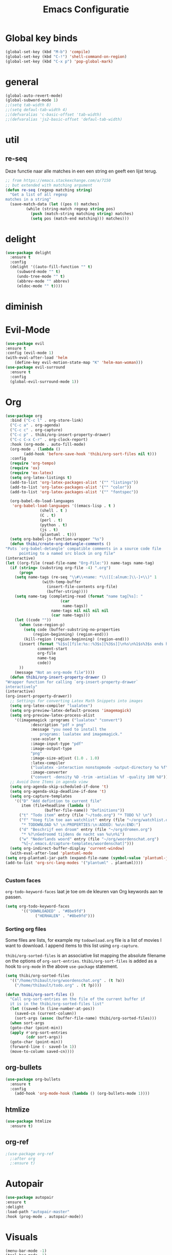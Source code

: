 #+title: Emacs Configuratie
* Global key binds
#+BEGIN_SRC emacs-lisp
(global-set-key (kbd "M-b") 'compile)
(global-set-key (kbd "C-!") 'shell-command-on-region)
(global-set-key (kbd "C-x p") 'pop-global-mark)
#+END_SRC
* general
 #+BEGIN_SRC emacs-lisp
(global-auto-revert-mode) 
(global-subword-mode 1)
;;(setq tab-width 8)
;;(setq defaul-tab-width 4)
;;(defvaralias 'c-basic-offset 'tab-width)
;;(defvaralias 'js2-basic-offset 'defaul-tab-width)
 #+END_SRC
* util
** re-seq
   Deze functie naar alle matches in een een string en geeft een lijst
   terug. 
   #+begin_src emacs-lisp
     ;; from https://emacs.stackexchange.com/a/7150
     ;; but extended with matching argument
     (defun re-seq (regexp matching string) 
       "Get a list of all regexp
	 matches in a string"
       (save-match-data (let ((pos 0) matches) 
			  (while (string-match regexp string pos) 
			    (push (match-string matching string) matches) 
			    (setq pos (match-end matching))) matches)))
   #+end_src
* delight
  #+begin_src emacs-lisp
    (use-package delight
      :ensure t
      :config 
      (delight '((auto-fill-function "" t)
		 (subword-mode "" t)
		 (undo-tree-mode "" t)
		 (abbrev-mode "" abbrev)
		 (eldoc-mode "" t))))
  #+end_src
* diminish
* Evil-Mode
  #+BEGIN_SRC emacs-lisp  
(use-package evil
:ensure t
:config (evil-mode 1)
(with-eval-after-load 'helm
    (define-key evil-motion-state-map "K" 'helm-man-woman)))
(use-package evil-surround
  :ensure t
  :config
  (global-evil-surround-mode 1))
  #+END_SRC
* Org

  #+BEGIN_SRC emacs-lisp
    (use-package org 
      :bind ("C-c l" . org-store-link) 
      ("C-c a" . org-agenda) 
      ("C-c c" . org-capture) 
      ("C-c p" . thibi/org-insert-property-drawer) 
      ("C-c C-x C-r" . org-clock-report) 
      :hook (org-mode . auto-fill-mode) 
      (org-mode . (lambda () 
		    (add-hook 'before-save-hook 'thibi/org-sort-files nil t))) 
      :config
      (require 'org-tempo)
      (require 'ox)
      (require 'ox-latex)
      (setq org-latex-listings t)
      (add-to-list 'org-latex-packages-alist '("" "listings"))
      (add-to-list 'org-latex-packages-alist '("" "color"))
      (add-to-list 'org-latex-packages-alist '("" "fontspec"))

      (org-babel-do-load-languages
       'org-babel-load-languages '((emacs-lisp . t )
				   (shell . t )
				   (C . t)
				   (perl . t)
				   (python . t)
				   (js . t)
				   (plantuml . t)))
      (setq org-babel-js-function-wrapper "%s")
      (defun thibi/create-org-detangle-comments () 
	"Puts `org-babel-detangle' compatible comments in a source code file
	      pointing to a named src block in org file" 
	(interactive) 
	(let ((org-file (read-file-name "Org-File:")) name-tags name-tag) 
	  (if (string= (substring org-file -4) ".org") 
	      (progn 
		(setq name-tags (re-seq "\\#\\+name: *\\([[:alnum:]\\-]+\\)" 1
					(with-temp-buffer
					  (insert-file-contents org-file) 
					  (buffer-string)))) 
		(setq name-tag (completing-read (format "name tag[%s]: "
							(car
							 name-tags))
						name-tags nil nil nil nil
						(car name-tags))) 
		(let ((code "")) 
		  (when (use-region-p)
		    (setq code (buffer-substring-no-properties
				(region-beginning) (region-end)))
		    (kill-region (region-beginning) (region-end)))
		  (insert (format "%1$s[[file:%s::%3$s][%3$s]]\n%s\n%1$s%3$s ends here\n"
				  comment-start
				  org-file
				  name-tag
				  code)) 
		  )) 
	    (message "Not an org-mode file"))))
      (defun thibi/org-insert-property-drawer () 
	"Wrapper function for calling `org-insert-property-drawer`
	interactively"
	(interactive) 
	(org-insert-property-drawer)) 
      ;; Settings for converting Latex Math Snippets into images
      (setq org-latex-compiler "lualatex")
      (setq org-preview-latex-default-process 'imagemagick)
      (setq org-preview-latex-process-alist
	    '((imagemagick :programs ("lualatex" "convert") 
			   :description "pdf > png"
			   :message "you need to install the
			       programs: lualatex and imagemagick."
			   :use-xcolor t 
			   :image-input-type "pdf" 
			   :image-output-type
			   "png" 
			   :image-size-adjust (1.0 . 1.0) 
			   :latex-compiler
			   ("lualatex -interaction nonstopmode -output-directory %o %f")
			   :image-converter
			   ("convert -density %D -trim -antialias %f -quality 100 %O")))) 
      ;; Avoid Done Items in agenda view
      (setq org-agenda-skip-scheduled-if-done 't) 
      (setq org-agenda-skip-deadline-if-done 't) 
      (setq org-capture-templates
	    '(("D" "Add defintion to current file"
	       item (file+headline (lambda () 
				     (buffer-file-name)) "Definitions")) 
	      ("t" "Todo item" entry (file "~/todo.org") "* TODO %? \n") 
	      ("f" "Voeg film toe aan watchlist" entry (file "~/org/watchlist.org")
	       "* TODOWNLOAD %? \n:PROPERTIES:\n:ADDED: %u\n:END:") 
	      ("d" "Beschrijf een droom" entry (file "~/org/dromen.org")
	       "* %?\nGedroomd tijdens de nacht van %u\n%i") 
	      ("w" "Nederlands woord" entry (file "~/org/woordenschat.org")
	       "%[~/.emacs.d/capture-templates/woordenschat]")))
      (setq org-indirect-buffer-display 'current-window)
      (with-eval-after-load 'plantuml-mode
	(setq org-plantuml-jar-path (expand-file-name (symbol-value 'plantuml-jar-path)))
	(add-to-list 'org-src-lang-modes '("plantuml" . plantuml))))


#+END_SRC

*** Custom faces
    =org-todo-keyword-faces= laat je toe om de kleuren van Org
    keywords aan te passen.

    #+BEGIN_SRC emacs-lisp
(setq org-todo-keyword-faces
	   '(("DOWNLOADED" . "#8be9fd")
             ("HERHALEN" . "#8be9fd")))
    #+END_SRC
    
*** Sorting org files
    Some files are lists, for example my =todownload.org= file is a list of movies I want to download.
    I append items to this list using =org-capture=.

    =thibi/org-sorted-files= is an associative list mapping the absolute filename on the options of =org-sort-entries=.
    =thibi/org-sort-files= is added as a hook to =org-mode= in the above =use-package= statement.
    #+BEGIN_SRC emacs-lisp
      (setq thibi/org-sorted-files
	    '(("/home/thibault/org/woordenschat.org" . (t ?a))
	      ("/home/thibault/todo.org" . (t ?p))))

	  (defun thibi/org-sort-files () 
	    "Call org-sort-entries on the file of the current buffer if
	    it is in the thibi/org-sorted-files list"
	    (let ((saved-ln (line-number-at-pos))
		  (saved-cn (current-column))
		  (sort-args (assoc (buffer-file-name) thibi/org-sorted-files)))
	    (when sort-args 
		(goto-char (point-min)) 
		(apply #'org-sort-entries
		       (cdr sort-args))
		(goto-char (point-min))
		(forward-line (- saved-ln 1))
		(move-to-column saved-cn))))
    #+END_SRC

** org-bullets
   #+BEGIN_SRC emacs-lisp
  (use-package org-bullets
    :ensure t
    :config
      (add-hook 'org-mode-hook (lambda () (org-bullets-mode 1))))
   #+END_SRC
** htmlize
   #+BEGIN_SRC emacs-lisp
  (use-package htmlize
    :ensure t)
   #+END_SRC
** org-ref
   #+BEGIN_SRC emacs-lisp
  ;(use-package org-ref
    ;:after org
    ;:ensure t)
   #+END_SRC
* Autopair
  #+BEGIN_SRC emacs-lisp
(use-package autopair
:ensure t
:delight
:load-path "autopair-master"
:hook (prog-mode . autopair-mode))
  #+END_SRC
* Visuals
  #+BEGIN_SRC emacs-lisp
(menu-bar-mode -1)
(tool-bar-mode -1)
(scroll-bar-mode -1)
(show-paren-mode 1)
  #+END_SRC
** Linum
   
   #+BEGIN_SRC emacs-lisp 
(add-hook 'prog-mode 'linum-mode)
(use-package linum-relative
  :load-path "linum-relative-master"
  :delight
  :hook ((prog-mode) . linum-relative-mode))
(column-number-mode)
   #+END_SRC
** dracula theme
   #+BEGIN_SRC emacs-lisp
(add-to-list 'custom-theme-load-path (expand-file-name "~/.emacs.d/themes/"))
(load-theme 'dracula t)
   #+END_SRC
** Rainbow mode
   Dit zal ervoor zorgen dat kleuren zoals #ffffff rood gekleurd zullen zijn.
   #+BEGIN_SRC emacs-lisp
(use-package rainbow-mode
  :ensure t
  :delight
)
   #+END_SRC
** Rainbow delimiters
   Dit zorgt ervoor dat matching haakjes hetzelfde kleur zullen hebben.
   #+BEGIN_SRC emacs-lisp
(use-package rainbow-delimiters
  :ensure t
  :delight
  :init
    (add-hook 'prog-mode-hook #'rainbow-delimiters-mode))
   #+END_SRC
** Font
   #+BEGIN_SRC emacs-lisp
(set-frame-font "Terminus-16" nil t)
   #+END_SRC

** Autofill 

   Dit zorgt ervoor dat lijnen vanzelf ingekort worden waardoor ik zelf niet op enter moet drukken.
   #+BEGIN_SRC emacs-lisp
    (add-hook 'prog-mode-hook 'auto-fill-mode)
    (set-fill-column 85)
   #+END_SRC 

** Olivetti

   [[https://github.com/rnkn/olivetti][Dit]] is een package om tekst te centreren opdat het mooier oogt om tekst te schrijven.

   #+BEGIN_SRC emacs-lisp
     (use-package olivetti
       :ensure t
       :bind ("C-c o" . 'olivetti-mode)
       :config
       (olivetti-set-width 85))
   #+END_SRC

* TLS
  #+BEGIN_SRC emacs-lisp
(setq gnutls-algorithm-priority "NORMAL:-VERS-TLS1.3") 
  #+END_SRC
* pdf-tools
  #+BEGIN_SRC emacs-lisp
(use-package pdf-tools
  :ensure t
  :magic ("%PDF" . pdf-view-mode)
  :config
  (pdf-tools-install :no-query))
  #+END_SRC
* Helm
  #+BEGIN_SRC emacs-lisp
  (use-package helm
  :ensure t
  :bind ("C-x C-f" . 'helm-find-files)
	("M-x" . 'helm-M-x)
	("C-x C-b" . 'helm-buffers-list))
  #+END_SRC
** helm-rg
   #+BEGIN_SRC emacs-lisp
(use-package helm-rg
:ensure t 
:bind ("C-S-s" . 'helm-rg))
   #+END_SRC
* Magit
  #+BEGIN_SRC emacs-lisp
(use-package magit
:ensure t
:bind ("C-x g" . magit-status))
  #+END_SRC
* Company
  [[http://company-mode.github.io/][Company]] is a text completion framework for Emacs.
  The name stands for "complete anything".
  It uses pluggable back-ends and front-ends to retrieve and display completion candidates.
  #+BEGIN_SRC emacs-lisp
    (use-package company
      :delight
      :config
    (define-key company-active-map (kbd "M-n") nil)
    (define-key company-active-map (kbd "M-p") nil)
    (define-key company-active-map (kbd "C-n") #'company-select-next)
    (define-key company-active-map (kbd "C-p") #'company-select-previous))
  #+END_SRC

  Completion will start automatically after you type a few letters.
  The keybinds are initially mapped to =M-n= and =M-p= to navigate the completions.
  The following block will remap it to =C-n= and =C-p=.
  Search through the completions with C-s, C-r and C-o. Press M-(digit) to quickly complete with one of the first 10 candidates.
  When the completion candidates are shown, press <f1> to display the documentation for the selected candidate, or C-w to see its source. Not all back-ends support this.
* Programming Languages 
** lsp
   #+BEGIN_SRC emacs-lisp
     (setq lsp-keymap-prefix "C-l")
     (use-package lsp-mode
       :ensure t
       :delight
       :custom (lsp-prefer-flymake nil) 
       :config
       ;; increases size of gc
       (setq gc-cons-threshold 100000000)
       ;; Increase the amount of data which Emacs reads from the process.
       (setq read-process-output-max (* 1024 1024))
       (setq lsp-rust-server 'rust-analyzer)
       (setq lsp-enable-snippet t)
       (setq lsp-go-gopls-server-path "/home/thibault/go/bin/gopls")
       (setq lsp-completion-provider :capf)
       :hook (;; replace XXX-mode with concrete major-mode(e. g. python-mode)
	      ((c++-mode c-mode rust-mode python-mode
			 go-mode perl-mode) . lsp-deferred))
       :commands (lsp lsp-deferred)
       :bind (:map lsp-mode-map ("C-c C-f" . lsp-format-buffer))
       ("C-l C-a" . lsp-execute-code-action))

     (use-package lsp-ui 
       :ensure t
       :delight
       :config
       (setq lsp-ui-doc-alignment 'frame)
       (setq lsp-ui-doc-position 'bottom)
       (setq lsp-ui-doc-delay 1)
       (setq lsp-ui-doc-max-width 50)
       :commands lsp-ui-mode)
     ;; if you are helm user
     (use-package helm-lsp
       :ensure t
       :delight
       :commands helm-lsp-workspace-symbol)
   #+END_SRC

   #+RESULTS:


** Javascript
   #+BEGIN_SRC emacs-lisp
(use-package rjsx-mode
:ensure t
:mode "\\.js\\'")
   #+END_SRC
** Go
   #+BEGIN_SRC emacs-lisp
(use-package go-mode
:ensure t
:mode "\\.go\\'")
   #+END_SRC
** Rust
   #+BEGIN_SRC emacs-lisp
(use-package rust-mode
:ensure t
:mode "\\.rs\\'")
   #+END_SRC

   #+BEGIN_SRC emacs-lisp
(use-package ob-rust
:ensure t)
   #+END_SRC

   #+BEGIN_SRC emacs-lisp
(use-package cargo
:ensure t
:hook (rust-mode . cargo-minor-mode))
   #+END_SRC  
** Zig
   #+BEGIN_SRC emacs-lisp
(use-package zig-mode
:ensure t
:mode "\\.zig'")
   #+END_SRC
** Emacs-Lisp formatting
   #+BEGIN_SRC emacs-lisp
(use-package elisp-format
:ensure t
:config
(setq elisp-format-column 85))
   #+END_SRC

* Dumb jump
  #+BEGIN_SRC emacs-lisp
  (use-package dumb-jump
    :ensure t
    :config (setq dump-jump-force-searcher 'rg)
    :hook (prog-mode . dumb-jump-mode))
  #+END_SRC
* Editorconfig
  #+BEGIN_SRC emacs-lisp
(use-package editorconfig
    :ensure t
    :delight)
  #+END_SRC

* Emojify
  #+BEGIN_SRC emacs-lisp
(use-package emojify
:ensure t
:delight
:hook (after-init-hook . global-emojify-mode))
  #+END_SRC

* flycheck
  #+BEGIN_SRC emacs-lisp
(use-package flycheck
:ensure t
:delight
:hook (prog-mode . flycheck-mode))
  #+END_SRC
* yasnippet
  #+BEGIN_SRC emacs-lisp
    (use-package yasnippet
      :ensure t
      :delight yas-minor-mode
      :init
	(yas-global-mode 1))
    (use-package yasnippet-snippets
      :ensure t
      :delight)
    (use-package yasnippet-classic-snippets
      :delight
      :ensure t)
  #+END_SRC
* llvm-mode
  #+BEGIN_SRC emacs-lisp
(use-package llvm-mode
:load-path "llvm-mode"
:mode "\\.ll\\'")
  #+END_SRC
* Plant uml

  #+BEGIN_SRC emacs-lisp
  (use-package plantuml-mode
  :ensure t
  :config
  (setq plantuml-default-exec-mode 'jar)
  (setq plantuml-jar-path (expand-file-name "/home/thibault/.local/bin/plantuml.jar"))
  :mode "\\.uml\\'")
  #+END_SRC
* Backup Files

  Emacs slaat een backup van een bestand op wanneer het voor de eerste
  keer wordt opgeslagen in een buffer, vervolgens maakt Emacs nieuwe
  backups telkens je het bestand opnieuw opent in een buffer.

  Het is redelijk irritant voor me dat die bestanden terechtkomen in
  de map zelf, ook al is het om mezelf te beschermen van domme
  fouten. Daarom sla ik ze liever op in een subdirectory van de
  huidige directory waarin alle backups terechtkomen.

  #+BEGIN_SRC emacs-lisp
  (add-to-list 'backup-directory-alist '("." . ".~"))
  #+END_SRC
* Vterm
  [[https://github.com/akermu/emacs-libvterm][bron]]
  #+BEGIN_SRC emacs-lisp
(use-package vterm
  :ensure t)
  #+END_SRC
* Docker
  #+begin_src emacs-lisp
(use-package dockerfile-mode
:ensure t)
  #+end_src
* TODO SqlMode
* Projectile

  #+begin_src emacs-lisp
    (use-package 
     projectile 
     :ensure t 
     :delight
     :bind
     ("C-c p" . 'projectile-command-map)
     (:map projectile-mode-map ("M-b" . 'projectile-compile-project))
     :config  
     (projectile-mode +1)
     (setq projectile-completion-system 'helm))
  #+end_src
